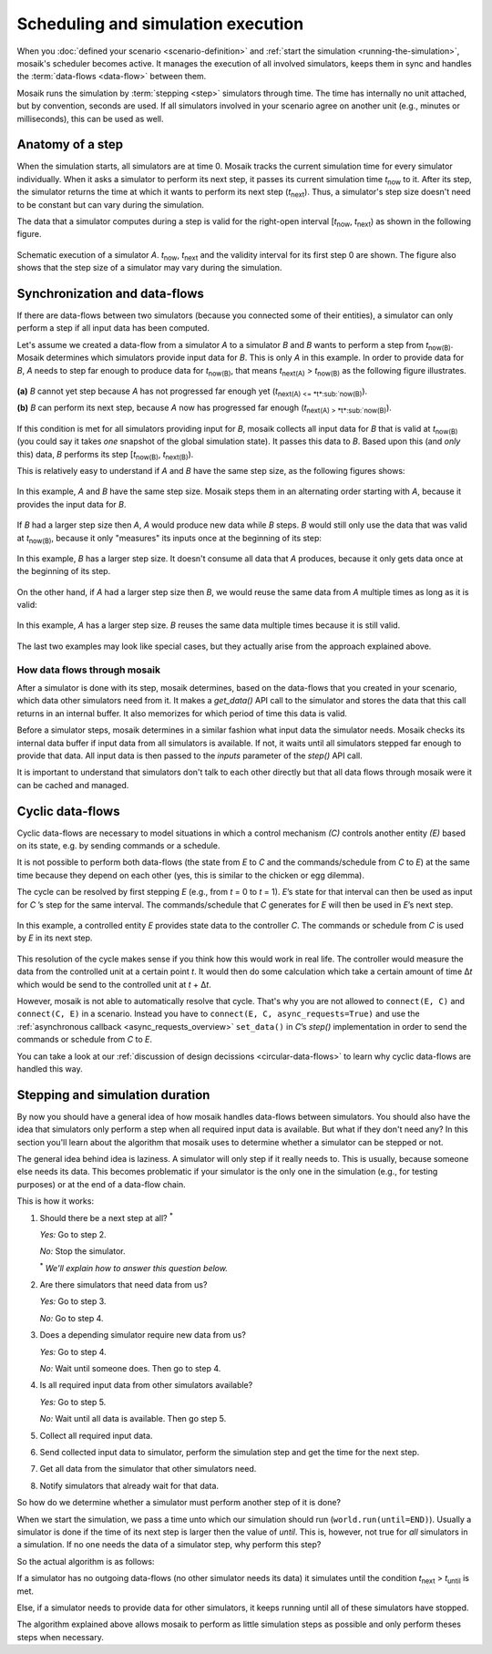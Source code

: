 ===================================
Scheduling and simulation execution
===================================

When you :doc:`defined your scenario <scenario-definition>` and :ref:`start the
simulation <running-the-simulation>`, mosaik's scheduler becomes active. It
manages the execution of all involved simulators, keeps them in sync and
handles the :term:`data-flows <data-flow>` between them.

Mosaik runs the simulation by :term:`stepping <step>` simulators through time.
The time has internally no unit attached, but by convention, seconds are used.
If all simulators involved in your scenario agree on another unit (e.g.,
minutes or milliseconds), this can be used as well.


Anatomy of a step
=================

When the simulation starts, all simulators are at time 0. Mosaik tracks the
current simulation time for every simulator individually. When it asks
a simulator to perform its next step, it passes its current simulation time
*t*:sub:`now` to it. After its step, the simulator returns the time at which it
wants to perform its next step (*t*:sub:`next`). Thus, a simulator's step size
doesn't need to be constant but can vary during the simulation.

The data that a simulator computes during a step is valid for the right-open
interval [*t*:sub:`now`, *t*:sub:`next`) as shown in the following figure.


.. figure:: /_static/scheduler-step.*
   :width: 600
   :align: center
   :alt: Anatomy of a step

   Schematic execution of a simulator *A*. *t*:sub:`now`, *t*:sub:`next` and
   the validity interval for its first step 0 are shown. The figure also shows
   that the step size of a simulator may vary during the simulation.


Synchronization and data-flows
==============================

If there are data-flows between two simulators (because you connected some of
their entities), a simulator can only perform a step if all input data has been
computed.

Let's assume we created a data-flow from a simulator *A* to a simulator *B* and
*B* wants to perform a step from *t*:sub:`now(B)`. Mosaik determines which
simulators provide input data for *B*. This is only *A* in this example. In
order to provide data for *B*, *A* needs to step far enough to produce data for
*t*:sub:`now(B)`, that means *t*:sub:`next(A)` > *t*:sub:`now(B)` as the
following figure illustrates.

.. figure:: /_static/scheduler-step-dependencies.*
   :width: 600
   :align: center
   :alt: t_next(A) must be greater then t_now(B) in order for B to step.

   **(a)** *B* cannot yet step because *A* has not progressed far enough yet
   (*t*:sub:`next(A) <= *t*:sub:`now(B)`).

   **(b)** *B* can perform its next step, because *A* now has progressed far
   enough (*t*:sub:`next(A) > *t*:sub:`now(B)`).

If this condition is met for all simulators providing input for *B*, mosaik
collects all input data for *B* that is valid at *t*:sub:`now(B)` (you could
say it takes *one* snapshot of the global simulation state). It passes
this data to *B*. Based upon this (and *only* this) data, *B* performs its step
[*t*:sub:`now(B)`, *t*:sub:`next(B)`).

This is relatively easy to understand if *A* and *B* have the same step size,
as the following figures shows:

.. figure:: /_static/scheduler-dataflow-1-1.*
   :width: 600
   :align: center
   :alt: Dataflow from A to B where both simulators have the same step size.

   In this example, *A* and *B* have the same step size. Mosaik steps them
   in an alternating order starting with *A*, because it provides the input
   data for *B*.

If *B* had a larger step size then *A*, *A* would produce new data while *B*
steps. *B* would still only use the data that was valid at *t*:sub:`now(B)`,
because it only "measures" its inputs once at the beginning of its step:

.. figure:: /_static/scheduler-dataflow-1-2.*
   :width: 600
   :align: center
   :alt: Dataflow from A to B where B has a larger step size.

   In this example, *B* has a larger step size. It doesn't consume all data
   that *A* produces, because it only gets data once at the beginning of its
   step.

On the other hand, if *A* had a larger step size then *B*, we would reuse the
same data from *A* multiple times as long as it is valid:

.. figure:: /_static/scheduler-dataflow-2-1.*
   :width: 600
   :align: center
   :alt: Dataflow from A to B where A has a larger step size.

   In this example, *A* has a larger step size. *B* reuses the same data
   multiple times because it is still valid.

The last two examples may look like special cases, but they actually arise from
the approach explained above.


How data flows through mosaik
-----------------------------

After a simulator is done with its step, mosaik determines, based on the
data-flows that you created in your scenario, which data other simulators need
from it. It makes a *get_data()* API call to the simulator and stores the data
that this call returns in an internal buffer. It also memorizes for which
period of time this data is valid.

Before a simulator steps, mosaik determines in a similar fashion what input
data the simulator needs. Mosaik checks its internal data buffer if input data
from all simulators is available. If not, it waits until all simulators stepped
far enough to provide that data. All input data is then passed to the *inputs*
parameter of the *step()* API call.

It is important to understand that simulators don't talk to each other directly
but that all data flows through mosaik were it can be cached and managed.


Cyclic data-flows
=================

Cyclic data-flows are necessary to model situations in which a control
mechanism *(C)* controls another entity *(E)* based on its state, e.g. by
sending commands or a schedule.

It is not possible to perform both data-flows (the state from *E* to *C* and
the commands/schedule from *C* to *E*) at the same time because they depend on
each other (yes, this is similar to the chicken or egg dilemma).

The cycle can be resolved by first stepping *E* (e.g., from *t* = 0 to *t*
= 1). *E*\ ’s state for that interval can then be used as input for *C*\ ’s
step for the same interval. The commands/schedule that *C* generates for *E*
will then be used in *E*\ ’s next step.

.. figure:: /_static/scheduler-cyclic-dataflow.*
   :width: 600
   :align: center
   :alt: Cyclic data-flow between a controller and a controlled entity.

   In this example, a controlled entity *E* provides state data to the
   controller *C*. The commands or schedule from *C* is used by *E* in its next
   step.

This resolution of the cycle makes sense if you think how this would work in
real life. The controller would measure the data from the controlled unit at
a certain point *t*. It would then do some calculation which take a certain
amount of time Δ\ *t* which would be send to the controlled unit at *t* + Δ\
*t*.

However, mosaik is not able to automatically resolve that cycle. That's why you
are not allowed to ``connect(E, C)`` and ``connect(C, E)`` in a scenario.
Instead you have to ``connect(E, C, async_requests=True)`` and use the
:ref:`asynchronous callback <async_requests_overview>` ``set_data()`` in *C*\
’s *step()* implementation in order to send the commands or schedule from *C*
to *E*.

You can take a look at our :ref:`discussion of design decissions
<circular-data-flows>` to learn why cyclic data-flows are handled this way.


Stepping and simulation duration
================================

By now you should have a general idea of how mosaik handles data-flows between
simulators. You should also have the idea that simulators only perform a step
when all required input data is available. But what if they don't need any? In
this section you'll learn about the algorithm that mosaik uses to determine
whether a simulator can be stepped or not.

The general idea behind idea is laziness. A simulator will only step if it
really needs to. This is usually, because someone else needs its data. This
becomes problematic if your simulator is the only one in the simulation (e.g.,
for testing purposes) or at the end of a data-flow chain.

This is how it works:

1. Should there be a next step at all? :sup:`*`

   *Yes:* Go to step 2.

   *No:* Stop the simulator.

   :sup:`*` *We'll explain how to answer this question below.*

2. Are there simulators that need data from us?

   *Yes:* Go to step 3.

   *No:* Go to step 4.

3. Does a depending simulator require new data from us?

   *Yes:* Go to step 4.

   *No:* Wait until someone does. Then go to step 4.

4. Is all required input data from other simulators available?

   *Yes:* Go to step 5.

   *No:* Wait until all data is available. Then go step 5.

5. Collect all required input data.

6. Send collected input data to simulator, perform the simulation step and get
   the time for the next step.

7. Get all data from the simulator that other simulators need.

8. Notify simulators that already wait for that data.


So how do we determine whether a simulator must perform another step of it is
done?

When we start the simulation, we pass a time unto which our simulation should
run (``world.run(until=END)``). Usually a simulator is done if the time of its
next step is larger then the value of *until*. This is, however, not true for
*all* simulators in a simulation. If no one needs the data of a simulator step,
why perform this step?

So the actual algorithm is as follows:

If a simulator has no outgoing data-flows (no other simulator needs its data)
it simulates until the condition *t*:sub:`next` > *t*:sub:`until` is met.

Else, if a simulator needs to provide data for other simulators, it keeps
running until all of these simulators have stopped.

The algorithm explained above allows mosaik to perform as little simulation
steps as possible and only perform theses steps when necessary.
